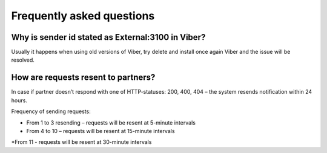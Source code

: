 Frequently asked questions
===========================

Why is sender id stated as External:3100 in Viber?
---------------------------------------------------

Usually it happens when using old versions of Viber, try delete and install once again Viber and the issue will be resolved.


How are requests resent to partners?
-------------------------------------

In case if partner doesn’t respond with one of HTTP-statuses: 200, 400, 404 – the system resends notification within 24 hours. 
 
Frequency of sending requests:

* From 1 to 3 resending – requests will be resent at 5-minute intervals
* From 4 to 10 – requests will be resent at 15-minute intervals 
*From 11 - requests will be resent at 30-minute intervals

